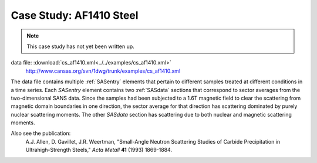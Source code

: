 .. $Id$

.. index:: ! case study; AF1410 steel SANS

.. _case_study-af1410:

================================
Case Study: AF1410 Steel
================================

.. note:: This case study has not yet been written up. 

data file: :download:`cs_af1410.xml<../../examples/cs_af1410.xml>`
	http://www.cansas.org/svn/1dwg/trunk/examples/cs_af1410.xml

The data file contains multiple :ref:`SASentry` elements that pertain to different samples
treated at different conditions in a time series.  Each *SASentry* element contains two
:ref:`SASdata` sections that correspond to sector averages from the two-dimensional SANS
data.  Since the samples had been subjected to a 1.6T magnetic field to clear
the scattering from magnetic domain boundaries in one direction, the sector average
for that direction has scattering dominated by purely nuclear scattering moments.  The
other *SASdata* section has scattering due to both nuclear and magnetic scattering moments.

Also see the publication: 
	A.J. Allen, D. Gavillet, J.R. Weertman, 
	"Small-Angle Neutron Scattering Studies of
	Carbide Precipitation in Ultrahigh-Strength Steels,"
	*Acta Metall* **41** (1993) 1869-1884.
